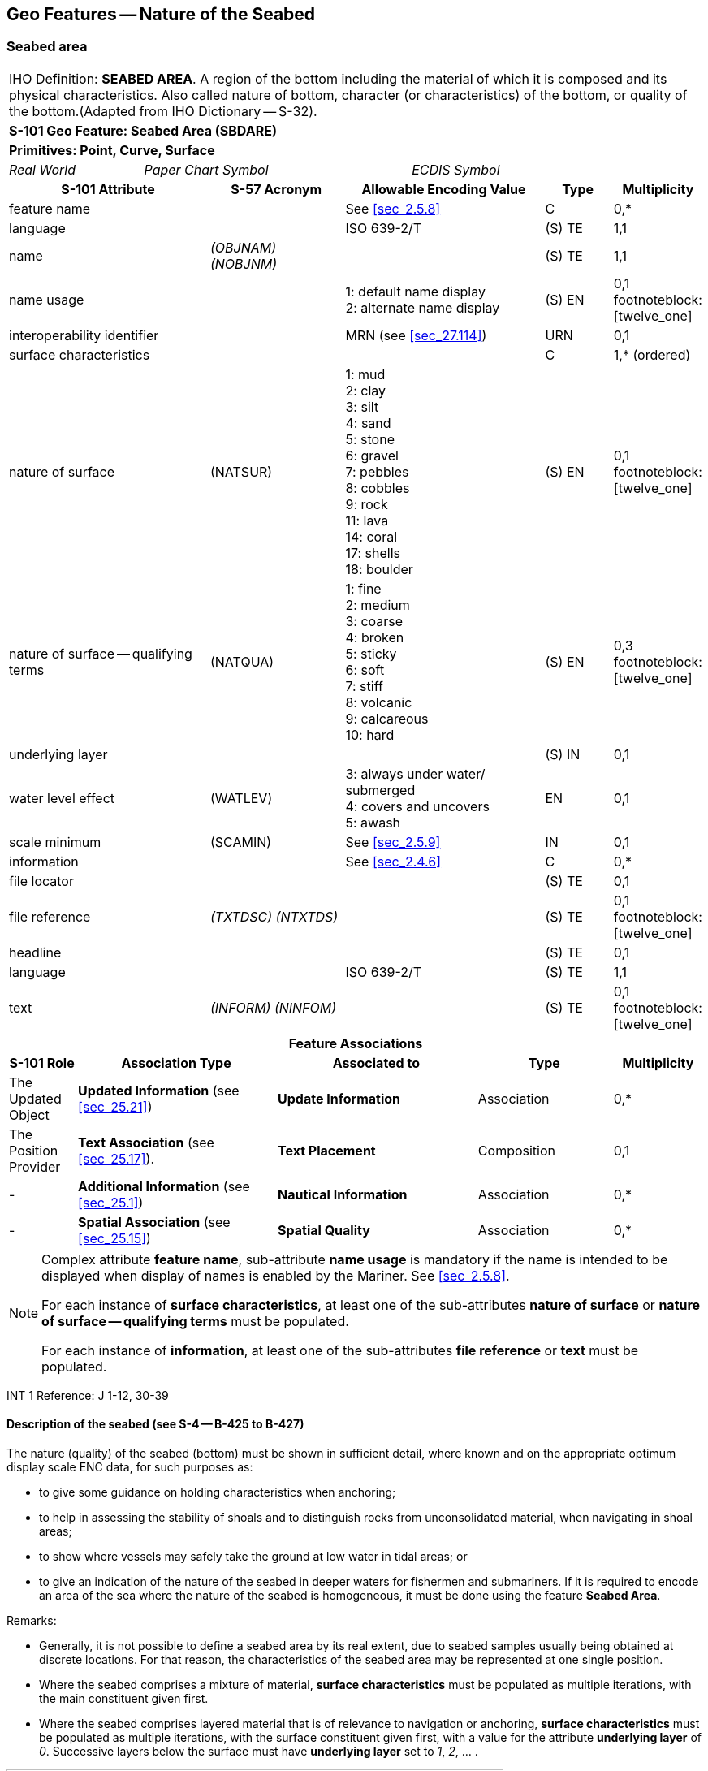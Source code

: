 
[[sec_12]]
== Geo Features -- Nature of the Seabed

[[sec_12.1]]
=== Seabed area

[cols="10", options="unnumbered"]
|===
10+| [underline]#IHO Definition:# *SEABED AREA*. A region of the bottom
including the material of which it is composed and its physical characteristics.
Also called nature of bottom, character (or characteristics) of the
bottom, or quality of the bottom.(Adapted from IHO Dictionary -- S-32).
10+| *[underline]#S-101 Geo Feature:# Seabed Area (SBDARE)*
10+| *[underline]#Primitives:# Point, Curve, Surface*

2+| _Real World_ 4+| _Paper Chart Symbol_ 4+| _ECDIS Symbol_

3+h| S-101 Attribute 2+h| S-57 Acronym 3+h| Allowable Encoding Value h| Type h| Multiplicity

3+| feature name 2+| 3+| See <<sec_2.5.8>> | C       | 0,*
3+| language     2+| 3+| ISO 639-2/T       | (S) TE  | 1,1
3+| name         2+| _(OBJNAM) (NOBJNM)_ 3+|         | (S) TE | 1,1

3+| name usage 2+| 3+|
1: default name display +
2: alternate name display | (S) EN | 0,1 footnoteblock:[twelve_one]

3+| interoperability identifier 2+| 3+| MRN (see <<sec_27.114>>) | URN | 0,1

3+| surface characteristics 2+| 3+| | C | 1,* (ordered)

3+| nature of surface 2+| (NATSUR) 3+|
1: mud  +
2: clay +
3: silt +
4: sand +
5: stone +
6: gravel +
7: pebbles +
8: cobbles +
9: rock +
11: lava +
14: coral +
17: shells +
18: boulder | (S) EN | 0,1 footnoteblock:[twelve_one]

3+| nature of surface -- qualifying terms 2+| (NATQUA) 3+|
1: fine +
2: medium +
3: coarse +
4: broken +
5: sticky +
6: soft +
7: stiff +
8: volcanic +
9: calcareous +
10: hard | (S) EN | 0,3 footnoteblock:[twelve_one]

3+| underlying layer 2+| 3+| | (S) IN | 0,1

3+| water level effect 2+| (WATLEV) 3+|
3: always under water/ submerged +
4: covers and uncovers +
5: awash | EN | 0,1

3+| scale minimum  2+| (SCAMIN)            3+| See <<sec_2.5.9>> | IN | 0,1
3+| information    2+|                     3+| See <<sec_2.4.6>> | C | 0,*
3+| file locator   2+|                     3+| | (S) TE | 0,1
3+| file reference 2+| _(TXTDSC) (NTXTDS)_ 3+| | (S) TE | 0,1 footnoteblock:[twelve_one]
3+| headline       2+|                     3+| | (S) TE | 0,1
3+| language       2+|                     3+| ISO 639-2/T | (S) TE | 1,1
3+| text           2+| _(INFORM) (NINFOM)_ 3+| | (S) TE | 0,1 footnoteblock:[twelve_one]

10+h| Feature Associations
h| S-101 Role 3+h| Association Type 3+h| Associated to 2+h| Type h| Multiplicity

| The Updated Object 3+| *Updated Information* (see <<sec_25.21>>) 3+| *Update Information* 2+| Association | 0,*
| The Position Provider 3+| *Text Association* (see <<sec_25.17>>). 3+| *Text Placement* 2+| Composition | 0,1
| - 3+| *Additional Information* (see <<sec_25.1>>) 3+| *Nautical Information* 2+| Association | 0,*
| - 3+| *Spatial Association* (see <<sec_25.15>>) 3+| *Spatial Quality* 2+| Association | 0,*

|===

[[twelve_one]]
[NOTE]
--
Complex attribute *feature name*, sub-attribute *name usage* is
mandatory if the name is intended to be displayed when display of
names is enabled by the Mariner. See <<sec_2.5.8>>.

For each instance of *surface characteristics*, at least one of the
sub-attributes *nature of surface* or *nature of surface --
qualifying terms* must be populated.

For each instance of *information*, at least one of the
sub-attributes *file reference* or *text* must be populated.
--

[underline]#INT 1 Reference:# J 1-12, 30-39

[[sec_12.1.1]]
==== Description of the seabed (see S-4 -- B-425 to B-427)

The nature (quality) of the seabed (bottom) must be shown in
sufficient detail, where known and on the appropriate optimum display
scale ENC data, for such purposes as:

* to give some guidance on holding characteristics when anchoring;
* to help in assessing the stability of shoals and to distinguish
rocks from unconsolidated material, when navigating in shoal areas;
* to show where vessels may safely take the ground at low water in
tidal areas; or
* to give an indication of the nature of the seabed in deeper waters
for fishermen and submariners.
If it is required to encode an area of the sea where the nature of
the seabed is homogeneous, it must be done using the feature *Seabed
Area*.

[underline]#Remarks:#

* Generally, it is not possible to define a seabed area by its real
extent, due to seabed samples usually being obtained at discrete
locations. For that reason, the characteristics of the seabed area
may be represented at one single position.
* Where the seabed comprises a mixture of material, *surface
characteristics* must be populated as multiple iterations, with the
main constituent given first.
* Where the seabed comprises layered material that is of relevance to
navigation or anchoring, *surface characteristics* must be populated
as multiple iterations, with the surface constituent given first,
with a value for the attribute *underlying layer* of _0_. Successive
layers below the surface must have *underlying layer* set to _1_,
_2_, … .

[[fig_12-1]]
.Seabed areas
image::figure-12-1.png[Shape28,612,436]

* In the following clauses, the paragraph prefixes refer to the
examples shown in <<fig_12-1>>.
+
--
. Mixed natures: The dominant nature of the seabed (*nature of
surface*) should be populated first, along with its associated
qualifying term (*nature of surface -- qualifying terms*), if
required, using the complex attribute *surface characteristics*.
Other natures should then be populated, in order of dominance, using
further ordered instances of *surface characteristics*,

. Underlying material: Should be encoded in the same way as mixed
natures, and populating the sub-attribute *underlying layer* with the
appropriate level of the layer below the surface layer. The surface
layer must be encoded first, followed by the underlying layers.

. Coral reef, which is always covered, represented as a surface (INT1
-- K16): An *Obstruction* feature of type surface must be encoded
with attributes stem:[bb "category of obstruction" = 6] (foul area),
stem:[bb "nature of surface" = 14] (coral) and stem:[bb "water level
effect" = 3] (always underwater/submerged). This feature must be
covered by a *Depth Area* or *Unsurveyed Area* feature as
appropriate. In this area, some point dangers may be shown. An
*Underwater/Awash Rock* feature should be encoded for each individual
point danger, with stem:[bb "nature of surface" = 14] (coral).

. Hard bottom: The attribute *nature of surface -- qualifying terms*
= _10_ (hard) should be encoded, with the associated *nature of
surface* populated with an empty (null) value.(e) On the source, in
the intertidal area or along the drying line, the nature of surface
is sometimes shown by an open line rather than a closed area. In such
cases, a *Seabed Area* feature of type curve should be encoded, with
attribute stem:[bb "water level effect" = 4] (covers and uncovers).

. If it is required to encode a rock pinnacle which is dangerous to
navigation, it must be done using the feature *Underwater/Awash
Rock*, while a rocky nature of seabed should be encoded using a
*Seabed Area* feature.

. Where a *Seabed Area* feature of type surface is located in an
intertidal area, it should be encoded with stem:[bb "water level
effect" = 4] (covers and uncovers), in order for the intertidal rock
or coral symbol to be displayed in ECDIS.
--

* The nature of the seabed should be shown in depths of 2000m and
less. The nature of the seabed may be shown in greater depths if
thought to be useful.

<<table_12-1>> below contains the most common encoding combinations
of *nature of surface* and *nature of surface -- qualifying terms*;
other coding combinations are possible.

[[table_12-1]]
.Seabed area -- Common encoding combinations
[cols="^.^,^.^,^.^,^.^,^.^,^.^,^.^,^.^,^.^,^.^,^.^"]
|===
h| - Qualifying Terms .2+h| _1_ +
fine .2+h| _2_ +
medium .2+h| _3_ +
coarse .2+h| _4_ +
broken .2+h| _5_ +
sticky .2+h| _6_ +
soft .2+h| _7_ +
stiff .2+h| _8_ +
volcanic .2+h| _9_ +
calcareous .2+h| _10_ +
hard
| *Nature of Surface*

| _1_ +
Mud     |       |     |     |     | *x* | *x* | *x* | *x* | *x* |
| _2_ +
Clay    |       |     |     |     | *x* | *x* | *x* |     |     |
| _3_ +
Silt    |       |     |     |     | *x* | *x* | *x* |     |     |
| _4_ +
Sand    | *x*   | *x* | *x* |     |     | *x* |     | *x* | *x* |
| _5_ +
Stone   |       |     |     |     |     |     |     | *x* | *x* |
| _6_ +
Gravel  |       |     |     |     |     |     |     | *x* | *x* |
| _7_ +
Pebbles |       |     |     |     |     |     |     | *x* | *x* |
| _8_ +
Cobbles |       |     |     |     |     |     |     | *x* | *x* |
| _9_ +
Rock    |       |     |     |     |     |     |     | *x* | *x* |
| _11_ +
Lava    |       |     |     |     |     |     |     | *x* |     |
| _14_ +
Coral   |       |     |     | *x* |     | *x* |     |     |     |
| _17_ +
Shells  |       |     |     | *x* |     |     |     |     | *x* |
| _18_ +
Boulder |       |     |     |     |     |     |     | *x* | *x* |
|===

[underline]#Distinction:# Sandwave; Sea Area/Named Water Area;
Seagrass; Weed/Kelp.

[[sec_12.2]]
=== Weed/kelp

[cols="10", options="unnumbered"]
|===
10+| [underline]#IHO Definition:# *WEED/KELP*. Any macroscopic marine
alga. (Adapted from IHO Dictionary -- S-32).
10+| *[underline]#S-101 Geo Feature:#* *Weed/Kelp (WEDKLP)*
10+| *[underline]#Primitives:#* *Point, Surface*

2+| _Real World_ 4+| _Paper Chart Symbol_ 4+| _ECDIS Symbol_

3+h| S-101 Attribute 2+h| S-57 Acronym 3+h| Allowable Encoding Value h| Type h| Multiplicity
3+| category of weed/kelp 2+| (CATWED) 3+|
1: kelp +
2: seaweed +
4: sargasso | EN | 0,1
3+| feature name 2+| 3+| See <<sec_2.5.8>> | C | 0,*

3+| language 2+| 3+| ISO 639-2/T | (S) TE | 1,1

3+| name 2+| _(OBJNAM) (NOBJNM)_ 3+| | (S) TE | 1,1

3+| name usage 2+| 3+|
1: default name display +
2: alternate name display | (S) EN
| 0,1 footnoteblock:[twelve_two]

3+| interoperability identifier 2+| 3+| MRN (see <<sec_27.114>>) | URN | 0,1
3+| scale minimum 2+| (SCAMIN) 3+| See <<sec_2.5.9>> | IN | 0,1
3+| information 2+| 3+| See <<sec_2.4.6>> | C | 0,*
3+| file locator 2+| 3+| | (S) TE | 0,1
3+| file reference 2+| _(TXTDSC) (NTXTDS)_ 3+| | (S) TE | 0,1 footnoteblock:[twelve_two]
3+| headline 2+| 3+| | (S) TE | 0,1
3+| language 2+| 3+| ISO 639-2/T | (S) TE | 1,1
3+| text 2+| _(INFORM) (NINFOM)_ 3+| | (S) TE | 0,1 footnoteblock:[twelve_two]

10+h| Feature Associations
h| S-101 Role 3+h| Association Type 3+h| Associated to 2+h| Type h| Multiplicity
| The Updated Object 3+| *Updated Information* (see <<sec_25.21>>) 3+| *Update Information* 2+| Association | 0,*
| The Position Provider 3+| *Text Association* (see <<sec_25.17>>). 3+| *Text Placement* 2+| Composition | 0,1
| - 3+| *Additional Information* (see <<sec_25.1>>) 3+| *Nautical Information* 2+| Association | 0,*
| - 3+| *Spatial Association* (see <<sec_25.15>>) 3+| *Spatial Quality* 2+| Association | 0,*

|===

[[twelve_two]]
[NOTE]
--
Complex attribute *feature name*, sub-attribute *name usage* is
mandatory if the name is intended to be displayed when display of
names is enabled by the Mariner. See <<sec_2.5.8>>.

For each instance of *information*, at least one of the
sub-attributes *file reference* or *text* must be populated.
--

[underline]#INT 1 Reference:# J 13.1, 13.2

[[sec_12.2.1]]
==== Weed - Kelp (see S-4 -- B-428.2)

If it is required to encode marine weed or kelp, it must be done
using the feature *Weed/Kelp*.

[underline]#Remarks:#

* For the Mariner, the presence of kelp is also generally an
indication of the presence of submerged rocks.

[underline]#Distinction:# Seabed Area; Seagrass; Vegetation.

[[sec_12.3]]
=== Seagrass

[cols="10", options="unnumbered"]
|===
10+| [underline]#IHO Definition:# *SEAGRASS*. Any of various submerged
monocotyledonous plants (such as eelgrass, tape grass, and turtle
grass) of tropical to temperate usually shallow coastal waters that
have narrow grass-like leaves and often form dense underwater meadows.
(Merriam-Webster on-line dictionary).
10+| *[underline]#S-101 Geo Feature:# Seagrass _(WEDKLP)_*
10+| *[underline]#Primitives:# Point, Surface*

2+| _Real World_ 4+| _Paper Chart Symbol_ 4+| _ECDIS Symbol_

3+h| S-101 Attribute 2+h| S-57 Acronym 3+h| Allowable Encoding Value h| Type h| Multiplicity
3+| feature name 2+| 3+| See <<sec_2.5.8>> | C | 0,*

3+| language 2+| 3+| ISO 639-2/T | (S) TE | 1,1

3+| name 2+| _(OBJNAM) (NOBJNM)_ 3+| | (S) TE | 1,1

3+| name usage 2+| 3+|
1: default name display +
2: alternate name display | (S) EN
| 0,1 footnoteblock:[twelve_three]

3+| interoperability identifier 2+| 3+| MRN (see <<sec_27.114>>) | URN | 0,1

3+| scale minimum 2+| (SCAMIN) 3+| See <<sec_2.5.9>> | IN | 0,1
3+| information 2+| 3+| See <<sec_2.4.6>> | C | 0,*

3+| file locator 2+| 3+| | (S) TE
| 0,1

3+| file reference 2+| _(TXTDSC) (NTXTDS)_ 3+| | (S) TE | 0,1 footnoteblock:[twelve_three]

3+| headline 2+| 3+| | (S) TE
| 0,1

3+| language 2+| 3+| ISO 639-2/T | (S) TE | 1,1

3+| text 2+| _(INFORM) (NINFOM)_ 3+| | (S) TE | 0,1 footnoteblock:[twelve_three]

10+h| Feature Associations
h| S-101 Role 3+h| Association Type 3+h| Associated to 2+h| Type h| Multiplicity
| The Updated Object 3+| *Updated Information* (see <<sec_25.21>>) 3+| *Update Information* 2+| Association | 0,*
| The Position Provider 3+| *Text Association* (see <<sec_25.17>>). 3+| *Text Placement* 2+| Composition | 0,1
| - 3+| *Additional Information* (see <<sec_25.1>>) 3+| *Nautical Information* 2+| Association | 0,*
| - 3+| *Spatial Association* (see <<sec_25.15>>) 3+| *Spatial Quality* 2+| Association | 0,*

|===

[[twelve_three]]
[NOTE]
--
Complex attribute *feature name*, sub-attribute *name usage* is
mandatory if the name is intended to be displayed when display of
names is enabled by the Mariner. See <<sec_2.5.8>>.

For each instance of *information*, at least one of the
sub-attributes *file reference* or *text* must be populated.
--

[underline]#INT 1 Reference:# J 13.1

[[sec_12.3.1]]
==== Seagrass (see S-4 -- B-425.6)

If it is required to encode seagrass, it must be done using the
feature *Seagrass*.

[underline]#Remarks:#

* Many seagrass beds are subject to strict protection measures. Such
measures must be encoded, where required, using the features
*Restricted Area* (see <<sec_17.8>>).
* If considered necessary, the type of seagrass may be encoded using
the complex attribute *information* (see <<sec_2.4.6>>).

[underline]#Distinction:# Seabed Area; Vegetation; Weed/Kelp.

[[sec_12.4]]
=== Sandwave

[cols="10", options="unnumbered"]
|===
10+| [underline]#IHO Definition:# *SANDWAVE*. Large mobile wave-like
sediment feature in shallow water and composed of sand. The wavelength
may reach 100 metres, the amplitude may be up to 20 metres.
(IHO Dictionary -- S-32).
10+| *[underline]#S-101 Geo Feature:#* *Sandwave (SNDWAV)*
10+| *[underline]#Primitives:#* *Point, Curve, Surface*

2+| _Real World_ 4+| _Paper Chart Symbol_ 4+| _ECDIS Symbol_

3+h| S-101 Attribute 2+h| S-57 Acronym 3+h| Allowable Encoding Value h| Type h| Multiplicity
3+| interoperability identifier 2+| 3+| MRN (see <<sec_27.114>>) | URN | 0,1

3+| vertical length 2+| (VERLEN)
3+| | RE | 0,1

3+| scale minimum 2+| (SCAMIN) 3+| See <<sec_2.5.9>> | IN | 0,1
3+| information 2+| 3+| See <<sec_2.4.6>> | C | 0,*

3+| file locator 2+| 3+| | (S) TE
| 0,1

3+| file reference 2+| _(TXTDSC) (NTXTDS)_ 3+| | (S) TE | 0,1 footnote:twelve_four[For each instance of *information*, at least one of the sub-attributes *file reference* or *text* must be populated.]

3+| headline 2+| 3+| | (S) TE
| 0,1

3+| language 2+| 3+| ISO 639-2/T | (S) TE | 1,1

3+| text 2+| _(INFORM) (NINFOM)_ 3+| | (S) TE | 0,1 footnote:twelve_four[]

10+h| Feature Associations
h| S-101 Role 3+h| Association Type 3+h| Associated to 2+h| Type h| Multiplicity
| The Updated Object 3+| *Updated Information* (see <<sec_25.21>>) 3+| *Update Information* 2+| Association | 0,*
| - 3+| *Additional Information* (see <<sec_25.1>>) 3+| *Nautical Information* 2+| Association | 0,*
| - 3+| *Spatial Association* (see <<sec_25.15>>) 3+| *Spatial Quality* 2+| Association | 0,*

|===

[underline]#INT 1 Reference:# J 14

[[sec_12.4.1]]
==== Sandwaves (see S-4 -- B-428.1)

Sandwave areas may be dangerous to Mariners, as the depth may be less
than charted, because surveys are not necessarily conducted at the
ideal time for sandwave building. Some research has shown that
sandwave mobility is most evident in the vertical plane and high
spots may occur on crest lines in response to calm weather, and
possibly during particular times within the tidal cycle. It is
therefore important to warn the Mariner of the presence of sandwaves,
and provide them with as much information as is available and can
be included in the ENC.

If it is required to encode sandwaves, this must be done using the
feature *Sandwave*.

[underline]#Remarks:#

* The shifting nature of the seabed resulting from sandwave activity
should be indicated on the underlying *Quality of Bathymetric Data*
(see <<sec_3.8>>), using the attribute *category of temporal
variation*.
* The attribute *vertical length* is used to populate the amplitude
of the sandwave above the seafloor, where known.
* Care must be taken not to over-generalize depth depiction in
sandwave areas, as the typically convoluted contour pattern, and
significant depth changes between soundings selected from crests and
troughs, help to draw attention to these features. However, this will
not usually be sufficient warning, as the variance between crest and
trough may fall between standard contours, or the optimum display
scale for the ENC data may be insufficient to show the sandwaves
individually, or anything but the shoalest soundings. Attention
should therefore be drawn to the area by encoding a *Sandwave*
feature. If considered necessary, the nature of any navigational
hazard presented by the sandwaves may be incorporated using the
complex attribute *information* (see <<sec_2.4.6>>).
* Where frequently repeated surveys show variations in least depth,
the shoalest soundings obtained over a period of years should be
encoded. This blending of details from surveys of differing dates
must be done with care; in particular, long-term deepening must not
be overlooked.

[underline]#Distinction:# Seabed Area.

[[sec_12.5]]
=== Spring

[cols="10", options="unnumbered"]
|===
10+| [underline]#IHO Definition:# *SPRING*. A natural issue of water
or other substances from the earth. One on the bottom of the sea is
called a submarine spring. (IHO Dictionary -- S-32).
10+| *[underline]#S-101 Geo Feature:#* *Spring (SPRING)*
10+| *[underline]#Primitives:#* *Point*

2+| _Real World_ 4+| _Paper Chart Symbol_ 4+| _ECDIS Symbol_

3+h| S-101 Attribute 2+h| S-57 Acronym 3+h| Allowable Encoding Value h| Type h| Multiplicity
3+| feature name 2+| 3+| See <<sec_2.5.8>> | C | 0,*

3+| language 2+| 3+| ISO 639-2/T | (S) TE | 1,1

3+| name 2+| _(OBJNAM) (NOBJNM)_ 3+| | (S) TE | 1,1

3+| name usage 2+| 3+|
1: default name display +
2: alternate name display | (S) EN
| 0,1 footnoteblock:[twelve_five]

3+| interoperability identifier 2+| 3+| MRN (see <<sec_27.114>>) | URN | 0,1

3+| scale minimum 2+| (SCAMIN) 3+| See <<sec_2.5.9>> | IN | 0,1
3+| information 2+| 3+| See <<sec_2.4.6>> | C | 0,*

3+| file locator 2+| 3+| | (S) TE
| 0,1

3+| file reference 2+| _(TXTDSC) (NTXTDS)_ 3+| | (S) TE | 0,1 footnoteblock:[twelve_five]

3+| headline 2+| 3+| | (S) TE
| 0,1

3+| language 2+| 3+| ISO 639-2/T | (S) TE | 1,1

3+| text 2+| _(INFORM) (NINFOM)_ 3+| | (S) TE | 0,1 footnoteblock:[twelve_five]

10+h| Feature Associations
h| S-101 Role 3+h| Association Type 3+h| Associated to 2+h| Type h| Multiplicity
| The Updated Object 3+| *Updated Information* (see <<sec_25.21>>) 3+| *Update Information* 2+| Association | 0,*
| The Position Provider 3+| *Text Association* (see <<sec_25.17>>). 3+| *Text Placement* 2+| Composition | 0,1
| - 3+| *Additional Information* (see <<sec_25.1>>) 3+| *Nautical Information* 2+| Association | 0,*
| - 3+| *Spatial Association* (see <<sec_25.15>>) 3+| *Spatial Quality* 2+| Association | 0,*

|===

[[twelve_five]]
[NOTE]
--
Complex attribute *feature name*, sub-attribute *name usage* is
mandatory if the name is intended to be displayed when display of
names is enabled by the Mariner. See <<sec_2.5.8>>.

For each instance of *information*, at least one of the
sub-attributes *file reference* or *text* must be populated.
--

[underline]#INT 1 Reference:# J 15

[[sec_12.5.1]]
==== Springs in the seabed (see S-4 -- B-428.3)

Springs in the seabedmay cause false echo-soundings. If it is
required to encode a spring in the seabed, it must be done using the
feature *Spring*.

[underline]#Remarks:#

* No remarks.

[underline]#Distinction:#
